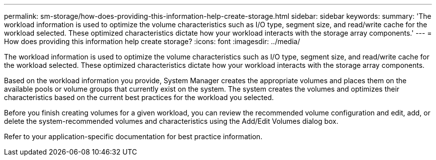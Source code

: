 ---
permalink: sm-storage/how-does-providing-this-information-help-create-storage.html
sidebar: sidebar
keywords: 
summary: 'The workload information is used to optimize the volume characteristics such as I/O type, segment size, and read/write cache for the workload selected. These optimized characteristics dictate how your workload interacts with the storage array components.'
---
= How does providing this information help create storage?
:icons: font
:imagesdir: ../media/

[.lead]
The workload information is used to optimize the volume characteristics such as I/O type, segment size, and read/write cache for the workload selected. These optimized characteristics dictate how your workload interacts with the storage array components.

Based on the workload information you provide, System Manager creates the appropriate volumes and places them on the available pools or volume groups that currently exist on the system. The system creates the volumes and optimizes their characteristics based on the current best practices for the workload you selected.

Before you finish creating volumes for a given workload, you can review the recommended volume configuration and edit, add, or delete the system-recommended volumes and characteristics using the Add/Edit Volumes dialog box.

Refer to your application-specific documentation for best practice information.
